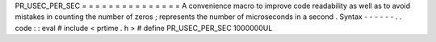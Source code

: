 PR_USEC_PER_SEC
=
=
=
=
=
=
=
=
=
=
=
=
=
=
=
A
convenience
macro
to
improve
code
readability
as
well
as
to
avoid
mistakes
in
counting
the
number
of
zeros
;
represents
the
number
of
microseconds
in
a
second
.
Syntax
-
-
-
-
-
-
.
.
code
:
:
eval
#
include
<
prtime
.
h
>
#
define
PR_USEC_PER_SEC
1000000UL
